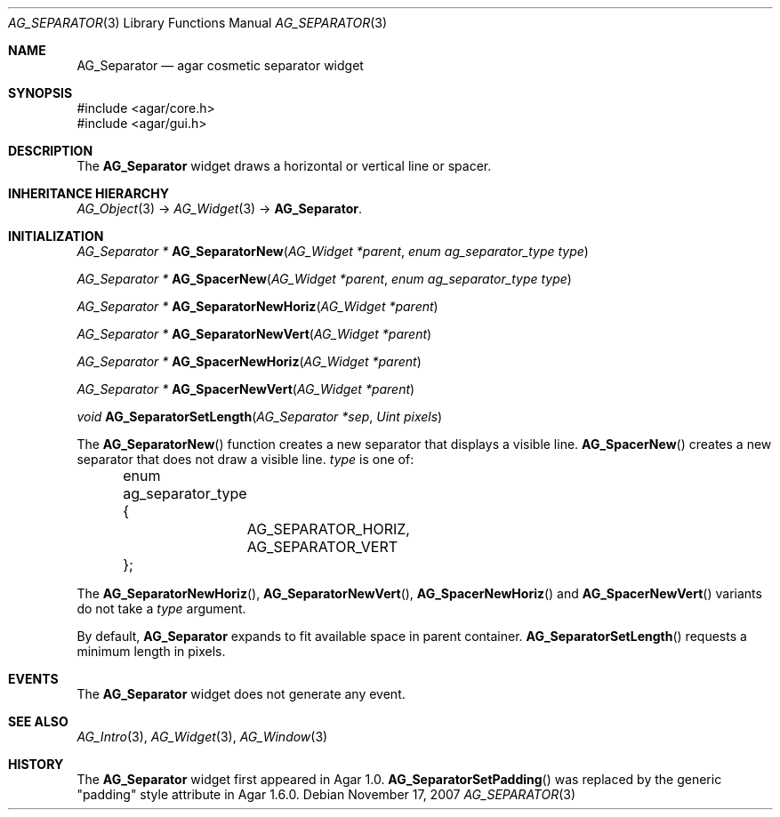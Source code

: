 .\" Copyright (c) 2007-2020 Julien Nadeau Carriere <vedge@csoft.net>
.\" All rights reserved.
.\"
.\" Redistribution and use in source and binary forms, with or without
.\" modification, are permitted provided that the following conditions
.\" are met:
.\" 1. Redistributions of source code must retain the above copyright
.\"    notice, this list of conditions and the following disclaimer.
.\" 2. Redistributions in binary form must reproduce the above copyright
.\"    notice, this list of conditions and the following disclaimer in the
.\"    documentation and/or other materials provided with the distribution.
.\" 
.\" THIS SOFTWARE IS PROVIDED BY THE AUTHOR ``AS IS'' AND ANY EXPRESS OR
.\" IMPLIED WARRANTIES, INCLUDING, BUT NOT LIMITED TO, THE IMPLIED
.\" WARRANTIES OF MERCHANTABILITY AND FITNESS FOR A PARTICULAR PURPOSE
.\" ARE DISCLAIMED. IN NO EVENT SHALL THE AUTHOR BE LIABLE FOR ANY DIRECT,
.\" INDIRECT, INCIDENTAL, SPECIAL, EXEMPLARY, OR CONSEQUENTIAL DAMAGES
.\" (INCLUDING BUT NOT LIMITED TO, PROCUREMENT OF SUBSTITUTE GOODS OR
.\" SERVICES; LOSS OF USE, DATA, OR PROFITS; OR BUSINESS INTERRUPTION)
.\" HOWEVER CAUSED AND ON ANY THEORY OF LIABILITY, WHETHER IN CONTRACT,
.\" STRICT LIABILITY, OR TORT (INCLUDING NEGLIGENCE OR OTHERWISE) ARISING
.\" IN ANY WAY OUT OF THE USE OF THIS SOFTWARE EVEN IF ADVISED OF THE
.\" POSSIBILITY OF SUCH DAMAGE.
.\"
.Dd November 17, 2007
.Dt AG_SEPARATOR 3
.Os
.ds vT Agar API Reference
.ds oS Agar 1.3
.Sh NAME
.Nm AG_Separator
.Nd agar cosmetic separator widget
.Sh SYNOPSIS
.Bd -literal
#include <agar/core.h>
#include <agar/gui.h>
.Ed
.Sh DESCRIPTION
.\" IMAGE(http://libagar.org/widgets/AG_Separator.png, "An horizontal AG_Separator")
The
.Nm
widget draws a horizontal or vertical line or spacer.
.Sh INHERITANCE HIERARCHY
.Xr AG_Object 3 ->
.Xr AG_Widget 3 ->
.Nm .
.Sh INITIALIZATION
.nr nS 1
.Ft "AG_Separator *"
.Fn AG_SeparatorNew "AG_Widget *parent" "enum ag_separator_type type"
.Pp
.Ft "AG_Separator *"
.Fn AG_SpacerNew "AG_Widget *parent" "enum ag_separator_type type"
.Pp
.Ft "AG_Separator *"
.Fn AG_SeparatorNewHoriz "AG_Widget *parent"
.Pp
.Ft "AG_Separator *"
.Fn AG_SeparatorNewVert "AG_Widget *parent"
.Pp
.Ft "AG_Separator *"
.Fn AG_SpacerNewHoriz "AG_Widget *parent"
.Pp
.Ft "AG_Separator *"
.Fn AG_SpacerNewVert "AG_Widget *parent"
.Pp
.Ft void
.Fn AG_SeparatorSetLength "AG_Separator *sep" "Uint pixels"
.Pp
.nr nS 0
The
.Fn AG_SeparatorNew
function creates a new separator that displays a visible line.
.Fn AG_SpacerNew
creates a new separator that does not draw a visible line.
.Fa type
is one of:
.Bd -literal
	enum ag_separator_type {
		AG_SEPARATOR_HORIZ,
		AG_SEPARATOR_VERT
	};
.Ed
.Pp
The
.Fn AG_SeparatorNewHoriz ,
.Fn AG_SeparatorNewVert ,
.Fn AG_SpacerNewHoriz
and
.Fn AG_SpacerNewVert
variants do not take a
.Fa type
argument.
.Pp
By default,
.Nm
expands to fit available space in parent container.
.Fn AG_SeparatorSetLength
requests a minimum length in pixels.
.Sh EVENTS
The
.Nm
widget does not generate any event.
.Sh SEE ALSO
.Xr AG_Intro 3 ,
.Xr AG_Widget 3 ,
.Xr AG_Window 3
.Sh HISTORY
The
.Nm
widget first appeared in Agar 1.0.
.Fn AG_SeparatorSetPadding
was replaced by the generic "padding" style attribute in Agar 1.6.0.
